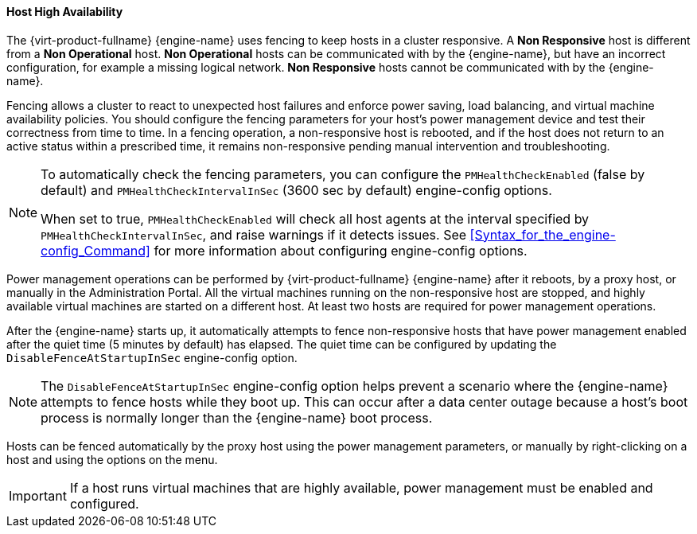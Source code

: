 :_content-type: CONCEPT
[id="Host_high_availability_{context}"]
==== Host High Availability

The {virt-product-fullname} {engine-name} uses fencing to keep hosts in a cluster responsive. A *Non Responsive* host is different from a *Non Operational* host. *Non Operational* hosts can be communicated with by the {engine-name}, but have an incorrect configuration, for example a missing logical network. *Non Responsive* hosts cannot be communicated with by the {engine-name}.

Fencing allows a cluster to react to unexpected host failures and enforce power saving, load balancing, and virtual machine availability policies. You should configure the fencing parameters for your host's power management device and test their correctness from time to time. In a fencing operation, a non-responsive host is rebooted, and if the host does not return to an active status within a prescribed time, it remains non-responsive pending manual intervention and troubleshooting.

[NOTE]
====
To automatically check the fencing parameters, you can configure the `PMHealthCheckEnabled` (false by default) and `PMHealthCheckIntervalInSec` (3600 sec by default) engine-config options.

When set to true, `PMHealthCheckEnabled` will check all host agents at the interval specified by `PMHealthCheckIntervalInSec`, and raise warnings if it detects issues. See <<Syntax_for_the_engine-config_Command>> for more information about configuring engine-config options.
====
Power management operations can be performed by {virt-product-fullname} {engine-name} after it reboots, by a proxy host, or manually in the Administration Portal. All the virtual machines running on the non-responsive host are stopped, and highly available virtual machines are started on a different host. At least two hosts are required for power management operations.

After the {engine-name} starts up, it automatically attempts to fence non-responsive hosts that have power management enabled after the quiet time (5 minutes by default) has elapsed. The quiet time can be configured by updating the `DisableFenceAtStartupInSec` engine-config option.

NOTE: The `DisableFenceAtStartupInSec` engine-config option helps prevent a scenario where the {engine-name} attempts to fence hosts while they boot up. This can occur after a data center outage because a host's boot process is normally longer than the {engine-name} boot process.

Hosts can be fenced automatically by the proxy host using the power management parameters, or manually by right-clicking on a host and using the options on the menu.

IMPORTANT: If a host runs virtual machines that are highly available, power management must be enabled and configured.
